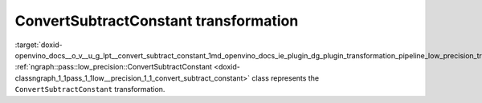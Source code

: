 .. index:: pair: page; ConvertSubtractConstant transformation
.. _doxid-openvino_docs__o_v__u_g_lpt__convert_subtract_constant:


ConvertSubtractConstant transformation
======================================

:target:`doxid-openvino_docs__o_v__u_g_lpt__convert_subtract_constant_1md_openvino_docs_ie_plugin_dg_plugin_transformation_pipeline_low_precision_transformations_transformations_step1_prerequisites_convert_subtract_constant` :ref:`ngraph::pass::low_precision::ConvertSubtractConstant <doxid-classngraph_1_1pass_1_1low__precision_1_1_convert_subtract_constant>` class represents the ``ConvertSubtractConstant`` transformation.

